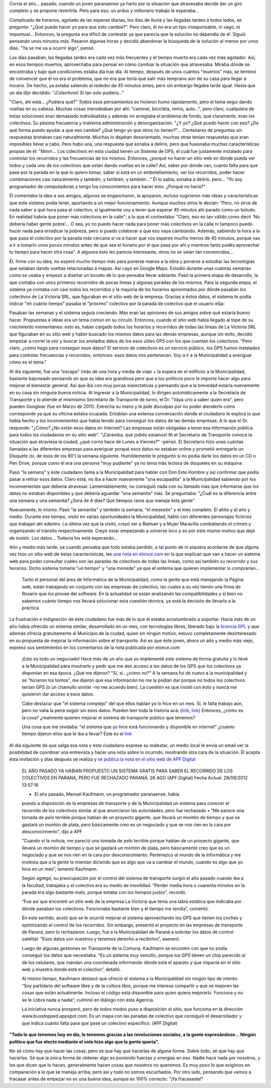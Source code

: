 .. link:
.. description:
.. tags: busstopped, paraná, proyectos, software libre
.. date: 2012/08/28 14:07:07
.. title: Historia colectiva
.. slug: historia-colectiva

Corría el año... pasado, cuando un joven paranaense ya harto por la
situación que atravesaba decide dar un giro completo y se propone
revertirla. Pero para eso, un arduo y millonario trabajo le esperaba...

Complicado de horarios, agotado de las esperas diarias, los días de
lluvia y las llegadas tardes a todos lados, se pregunta: "¿Qué puedo
hacer yo para que esto cambie?". Pero claro, él no era un tipo
irresponsable, ni vago, ni impuntual... Entonces, la pregunta era
difícil de contestar ya que parecía que la solución no dependía de él.
Siguió pensando unos minutos más. Pasaron algunas horas y decidió
abandonar la búsqueda de la solución al menos por unos días. "Ya se me
va a ocurrir algo", pensó.

Los días pasaban, las llegadas tardes era cada vez más frecuentes y el
tiempo muerto era cada vez más agotador. Así, en esos tiempos muertos,
aprovechaba para pensar en cómo cambiar la situación que atravesaba.
Miraba dónde se encontraba y bajo qué condiciones estaba día tras día.
Al tiempo, después de unos cuántos "muertos" más, se terminó de
convencer que él no era el problema, que no era que tenía que salir más
temprano aún de su casa para llegar a horario. De hecho, ya estaba
saliendo al rededor de 45 minutos antes, pero sin embargo llegaba tarde
igual. Hasta que un día dijo decidido: "¡Colectivos! Si tan solo
pudiera..."

"Claro, ahí está... ¿Pudiera qué?" Todos esos pensamientos se hicieron
humo rápidamente, pero el tema seguí dando vueltas en su cabeza. Muchas
cosas merodeaban por ahí: "caminar, bicicleta, remís, auto...", pero
claro, cualquiera de éstas soluciones eran demasiado individualista y
además no arreglaba el problema de fondo, que claramente, eran los
colectivos. Su pésima frecuencia y malísima administración y
desorganización. "¿Y yo? ¿Qué puedo hacer con eso? ¿De qué forma puedo
ayudar a que eso cambie? ¿Qué tengo yo que otros no tienen?"...
Centenares de preguntas sin respuestas brotaban casi naturalmente.
Muchas lo dejaban desorientado, muchas otras tenían respuestas que eran
imposibles llevar a cabo. Pero hubo una, una respuesta que sonaba a
delirio, pero que fusionaba muchas características propias de él:
"Mmm... Los colectivos en esta ciudad tienen un Sistema de GPS, el cuál
fue justamente instalado para controlar los recorridos y las frecuencias
de los mismos. Entonces, ¿porqué no hacer un sitio web en dónde pueda
ver todos y cada uno de los colectivos que están dando vueltas en la
calle? Así, saber por dónde van, cuánto falta para que pase por la
parada en la que lo quiero tomar, saber si está en un embotellamiento,
ver los recorridos, poder hacer combinaciones casi naturalmente y
también, y también, y también..." Él lo sabía, sonaba a delirio, pero...
"Yo soy programador de computadoras y tengo los conocimientos para hacer
esto. ¿Porqué no haría?"

Él comentaba la idea a sus amigos, algunos se engancharon, la apoyaron,
incluso sugirieron más ideas y características que este sistema podía
tener, aportando a un mejor funcionamiento. Aunque muchos otros le
decían: "Pero, no sirve de nada saber a qué hora pasa el colectivo, si
igualmente voy a tener que esperar 45 minutos ahí parado como un boludo.
En realidad habría que poner más colectivos en la calle"; a lo que él
contestaba: "Claro, eso es tan válido como decir 'No debería haber gente
pobre'... O sea, yo no puedo hacer nada para poner más colectivos en la
calle ni tampoco puedo hacer nada para erradicar la pobreza, pero sí
puedo colaborar a que eso vaya cambiando. Además, sabiendo la hora a la
que pasa el colectivo por la parada más cercana sí va a hacer que vos
esperes mucho menos de 45 minutos, porque vas a ir a tomarlo unos pocos
minutos antes de que sea el horario por el que pasa por ahí y mientras
tanto podés aprovechar tu tiempo para hacer otra cosa". A algunos ésto
les parecía interesante, otros no se veían tan convencidos...

Él, firme con su idea, no esperó mucho tiempo más para ponerse manos a
la obra y ponerse a estudiar las tecnologías que estaban dando vueltas
relacionadas a mapas. Así cayó en Google Maps. Estudió durante unas
cuántas semanas cómo se usaba y empezó a diseñar un boceto de lo que
pensaba llevar adelante. Pasó la primera etapa de desarrollo, la que
contaba con unos primeros recorridos de pocas líneas y algunas paradas
de los mismos. Para la segunda etapa, el sistema ya contaba con casi
todos los recorridos y la mayoría de los horarios aproximados por dónde
pasaban los colectivos de La Victoria SRL, que figuraban en el sitio web
de la empresa. Gracias a éstos datos, el sistema te podía indicar "en
cuánto tiempo" pasaba el "próximo" colectivo por la parada de colectivo
que el usuario elija:

|image0|

Pasaban las semanas y el sistema seguía creciendo. Más eran las
opiniones de sus amigos sobre qué estaría bueno hacer. Propuestas e
ideas era un tema común en su círculo. Entonces, cuando el sitio web
había llegado al tope de su crecimiento momentáneo: esto es, haber
cargado todos los horarios y recorridos de todas las líneas de La
Victoria SRL que figuraban en su sitio web y haber buscado los mismos
datos para las demás empresas, aunque sin éxito, decidió empezar a
correr la voz y buscar los anelados datos de los esos útiles GPS con los
que cuentan los colectivos. "Pero claro, ¿cómo hago para conseguir esos
datos? El servicio de colectivos es un servicio público, los GPS fueron
instalados para controlar frecuencias y recorridos, entonces: esos datos
nos pertenecen. Voy a ir a la Municipalidad a averiguar cómo es el
tema."

Al día siguiente, fue una "escapa" (más de una hora y media de viaje +
la espera en el edificio) a la Municipalidad, bastante bajoneado
pensando en que su idea era grandiosa pero que a los políticos poco le
importa hacer algo para mejorar el bienestar general. Así que iba con
muy pocas expectativas y pensando que a la brevedad estaría nuevamente
en su casa sin ninguna buena noticia. Al ingresar a la Municipalidad, lo
dirigen automáticamente a la Secretaría de Transporte y lo atiende el
mismísimo Secretario de Transporte de turno, el Dr. "Vaya uno a saber
quién era", pero pueden Googlear (fue en Marzo de 2011). Estrecha su
mano y le pide disculpas por no poder atenderlo como corresponde ya que
su oficina estaba ocupada. Entablan una extensa conversación dónde el
ciudadano le explica lo que había hecho y los inconvenientes que había
tenido para conseguir los datos de las demás empresas. A lo que el Dr.
responde: "¿Cómo? ¿No están esos datos en Internet? Las empresas están
obligadas a tener esa información pública para todos los ciudadanos en
su sitio web". "¡Caramba, qué jodido estamos! Ni el Secretario de
Transporte conoce la situación que atraviesa la ciudad, ¿qué corno hace
de Lunes a Viernes?" -pensó. El Secretario hizo unas cuántas llamadas a
las diferentes empresas para averiguar porqué esos datos no estaban
online y prometió entregarle un Disquete (sí, de esos de los 90') la
semana siguiente. Humildemente le preguntó si no podía darle los datos
en un CD o Pen Drive, porque como él era una persona "muy pudiente" ya
no tenía más lectora de disquetes en su máquina.

Pasó "la semana" y éste ciudadano llama a la Municipalidad para hablar
con Don Este Hombre y así confirmar que podía pasar a retirar esos
datos. Claro está, no iba a hacer nuevamente "una escapadita" a la
Municipalidad sabiendo por los inconvenientes que debería atravesar.
Lamentablemente, no consiguió nada con su llamado más que informarse que
los datos no estaban disponibles y que debería aguardar "una semanita"
más. Se preguntaba: "¿Cuál es la diferencia entre una semana y una
semanita? ¿Será de 4 días? Qué tiempos raros que maneja ésta gente"

Nuevamente, lo mismo. Pasó "la semanita" y también la semana, "el
mesesito" y el mes completo. El añito y el año y medio. Durante ese
tiempo, visitó en varias oportunidades la Municipalidad, habló con
diferentes personajes ficticios que trabajan ahí adentro. La última vez
que la visitó, creyó ver a Batman y a Mujer Maravilla combatiendo el
crimen y organizando el tránsito respectivamente. Creyó estar empezando
a volverse loco y es por este mismo motivo que dejó de insistir. Los
datos... Todavía los está esperando...

Año y medio más tarde, ya cuando pensaba que todo estaba perdido, a tal
punto de ni siquiera acordarse de que alguna vez hizo un sitio web de
éstas características, lee `una nota en
elonce.com <http://www.elonce.com/secciones/departamentales/273876-se-podr-consultar-en-internet-el-tiempo-restante-para-que-el-colectivo-llegue-a-la-parada.htm>`__ en
la que explican que van a hacer un sistema web para poder consultar
cuáles son las paradas de colectivos de todas las líneas, como así
también su recorrido y sus horarios. Dicho sistema tomaría "un tiempo" y
"una moneda" ya que el sistema que quieren implementar lo comprarían...

    Tanto el personal del área de Informática de la Municipalidad, como
    la gente que está manejando la Página web, están trabajando en
    conjunto con las empresas de colectivo, las cuales a su vez tienen
    una firma de Rosario que los provee del software. En la actualidad
    se están analizando las compatibilidades y si bien no sabemos cuánto
    tiempo nos llevará solucionar esta cuestión técnica, ya está la
    decisión de llevarlo a la práctica

La frustración e indignación de éste ciudadano fue más de lo que él
estaba acostumbrado a soportar. Hacía más de un año había ofrecido un
sistema similar, desarrollado en un mes, con tecnologías libres,
liberado bajo la `licencia GPL <http://www.gnu.org/copyleft/gpl.html>`__
y que además ofrecía gratuitamente al Municipio de la ciudad, quien sin
ningún motivo, estuvo completamente desinteresado en su propuesta de
mejorar la información sobre el transporte. Así es que éste joven, ahora
un año y medio más viejo, expresó sus sentimientos en los comentarios de
la nota publicada por elonce.com

    ¡Esto es todo un negociado! Hace más de un año que yo implementé
    este sistema de forma gratuita y lo llevé a la Municipalidad para
    mostrarlo y pedir que me den acceso a los datos de los GPS que los
    colectivos ya disponían en esa época. ¿Qué me dijeron? "Sí, sí..
    ¿cómo no?" A la semana fui de nuevo a la municipalidad y se
    "hicieron los tontos", me dijeron que esa información no me la
    podían dar porque no todos los colectivos tenían GPS (o un chamullo
    similar -no me acuerdo bien). La cuestión es que insistí con ésto y
    nunca me quisieron dar acceso a esos datos.

    Cabe destacar que "el sistema complejo" del que ellos hablan yo lo
    hice en un mes. Sí, le falta trabajo aún, pero no valía la pena
    seguir sin esos datos. Pueden leer toda la historia acá:
    (`link <http://humitos.wordpress.com/2011/03/02/first-bus-stopped-released/>`__,
    `link <http://humitos.wordpress.com/2011/04/05/desorganizacion-del-transporte-urbano/>`__)
    Entonces, ¿cómo es la cosa? ¿realmente quieren mejorar el sistema de
    transporte público que tenemos?

    Una cosa que me olvidaba: "el sistema que yo hice está funcionando y
    disponible en internet" ¿cuánto tiempo dijeron ellos que le iba a
    llevar? Éste es el `link <http://busstopped.appspot.com>`__

Al día siguiente de que salga esa nota y éste ciudadano exprese su
malestar, un medio local le envía un email ver la posibilidad de
coordinar una entrevista y hacer una nota sobre lo ocurrido, mostrando
otra cara de la situación. Él acepta ésta invitación y días después se
realiza y `se publica la nota en el sitio web de APF
Digital <http://www.apfdigital.com.ar/despachos.asp?cod_des=196481&ID_Seccion=21>`__

    EL AÑO PASADO YA HABIAN PROPUESTO UN SISTEMA GRATIS PARA SABER EL
    RECORRIDO DE LOS COLECTIVOS EN PARANA, PERO FUE RECHAZADO PARANÁ, 26
    AGO (APF.Digital) Fecha Actual: 28/08/2012 13:57:16

    - El año pasado, Manuel Kaufmann, un programador paranaense, había
    puesto a disposición de la empresas de transporte y de la
    Municipalidad un sistema para conocer el recorrido de los colectivos
    similar al que anunciaron las autoridades, pero fue rechazado • “Me
    parece una tomada de pelo terrible porque hablan de un proyecto
    gigante, que llevará un montón de tiempo y que se gastará un montón
    de plata, pero básicamente creo es un negociado y que se nos ríen en
    la cara por desconocimiento”, dijo a APF

    “Cuando vi la noticia, me pareció una tomada de pelo terrible porque
    hablan de un proyecto gigante, que llevará un montón de tiempo y que
    se gastará un montón de plata, pero básicamente creo que es un
    negociado y que se nos ríen en la cara por desconocimiento.
    Pertenezco al mundo de la informática y me molesta que a la gente le
    mientan diciendo que es algo que va a cambiar el mundo, cuando es
    algo que yo hice en un mes”, lamentó Kaufmann.

    Según agregó, su preocupación por el control del sistema de
    transporte surgió el año pasado cuando iba a la facultad, trabajaba
    y el colectivo era su medio de movilidad: “Perder media hora o
    cuarenta minutos en la parada era algo bastante malo, porque estaba
    con los tiempos justos”, recordó.

    “Fue así que encontré un sitio web de la empresa La Victoria que
    tenía una tabla estática que indicaba por dónde pasaban los
    colectivos. Funcionaba bastante bien y el tiempo me rendía”,
    comentó.

    En este sentido, acotó que se le ocurrió mejorar el sistema
    aprovechando los GPS que tienen los coches y optimizando el control
    de los recorridos. Sin embargo, presentó el proyecto en las empresas
    de transporte de Paraná, pero lo rechazaron. Luego, fue a la
    Municipalidad de Paraná a solicitar los datos de control satelital:
    “Esos datos son nuestros y tenemos derecho a recibirlos”, aseveró.

    Luego de algunas gestiones en Transporte de la Comuna, Kaufmann se
    encontró con que no podía conseguir los datos que necesitaba. “Es un
    sistema muy sencillo, porque los GPS tienen un chip parecido al de
    los celulares, que mandan una coordenada informando dónde está el
    aparato y que impacta en el sitio web y muestra dónde está el
    colectivo”, detalló.

    Al mismo tiempo, Kaufmann destacó que ofreció el sistema a la
    Municipalidad sin ningún tipo de interés: “Soy partidario del
    software libre y de la cultura libre, porque me interesa compartir y
    que se mejoren las cosas que están actualmente. Incluso el código
    está disponible para quien quiera mejorarlo. Funciona y no se le
    cobra nada a nadie”, culminó en diálogo con esta Agencia.

    La iniciativa nunca prosperó, pero de todos modos puso a disposición
    el sitio, que funciona en la dirección www.busstopped.appspot.com.
    Es un mapa con las paradas de colectivo que consiguió el
    desarrollador y que indica cuánto falta para que pase un colectivo
    específico. (APF.Digital)

**"Todo lo que tenemos hoy en día, lo tenemos gracias a las revoluciones
sociales, a la gente expresándose... Ningún político que fue electo
mediante el voto hizo algo que la gente quería".**

No sé cómo hay que hacer las cosas, pero sé que hay que hacerlas de
alguna forma. Sobre todo, sé que hay que hacerlas. Sé que la única forma
de obtener algo es poniendo fuerzas y energías en eso. Nadie hace nada
por nosotros, y los que dicen que lo hacen, generalmente hacen cosas que
nosotros no queremos. Es muy poco lo que exigimos en comparación a lo
que se maneja arriba, pero así y todo no somos escuchados. Por otro
lado, pensando que vamos a fracasar antes de empezar no es una buena
idea, aunque es 100% correcto: "¡Ya fracasaste!"

.. |image0| image:: http://humitos.files.wordpress.com/2012/08/horario-parada-colectivo1.png
   :target: http://humitos.files.wordpress.com/2012/08/horario-parada-colectivo1.png
